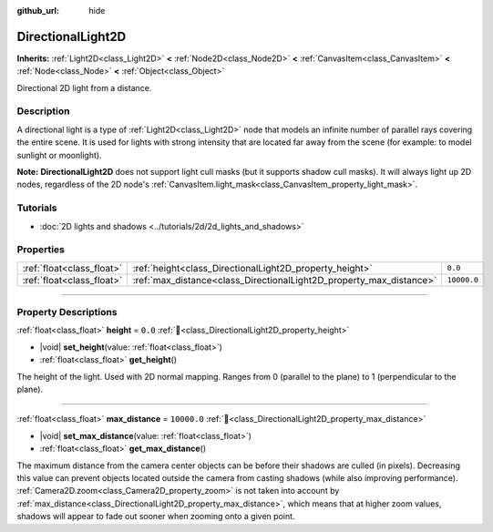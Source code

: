:github_url: hide

.. meta::
	:keywords: sun

.. DO NOT EDIT THIS FILE!!!
.. Generated automatically from Godot engine sources.
.. Generator: https://github.com/godotengine/godot/tree/master/doc/tools/make_rst.py.
.. XML source: https://github.com/godotengine/godot/tree/master/doc/classes/DirectionalLight2D.xml.

.. _class_DirectionalLight2D:

DirectionalLight2D
==================

**Inherits:** :ref:`Light2D<class_Light2D>` **<** :ref:`Node2D<class_Node2D>` **<** :ref:`CanvasItem<class_CanvasItem>` **<** :ref:`Node<class_Node>` **<** :ref:`Object<class_Object>`

Directional 2D light from a distance.

.. rst-class:: classref-introduction-group

Description
-----------

A directional light is a type of :ref:`Light2D<class_Light2D>` node that models an infinite number of parallel rays covering the entire scene. It is used for lights with strong intensity that are located far away from the scene (for example: to model sunlight or moonlight).

\ **Note:** **DirectionalLight2D** does not support light cull masks (but it supports shadow cull masks). It will always light up 2D nodes, regardless of the 2D node's :ref:`CanvasItem.light_mask<class_CanvasItem_property_light_mask>`.

.. rst-class:: classref-introduction-group

Tutorials
---------

- :doc:`2D lights and shadows <../tutorials/2d/2d_lights_and_shadows>`

.. rst-class:: classref-reftable-group

Properties
----------

.. table::
   :widths: auto

   +---------------------------+---------------------------------------------------------------------+-------------+
   | :ref:`float<class_float>` | :ref:`height<class_DirectionalLight2D_property_height>`             | ``0.0``     |
   +---------------------------+---------------------------------------------------------------------+-------------+
   | :ref:`float<class_float>` | :ref:`max_distance<class_DirectionalLight2D_property_max_distance>` | ``10000.0`` |
   +---------------------------+---------------------------------------------------------------------+-------------+

.. rst-class:: classref-section-separator

----

.. rst-class:: classref-descriptions-group

Property Descriptions
---------------------

.. _class_DirectionalLight2D_property_height:

.. rst-class:: classref-property

:ref:`float<class_float>` **height** = ``0.0`` :ref:`🔗<class_DirectionalLight2D_property_height>`

.. rst-class:: classref-property-setget

- |void| **set_height**\ (\ value\: :ref:`float<class_float>`\ )
- :ref:`float<class_float>` **get_height**\ (\ )

The height of the light. Used with 2D normal mapping. Ranges from 0 (parallel to the plane) to 1 (perpendicular to the plane).

.. rst-class:: classref-item-separator

----

.. _class_DirectionalLight2D_property_max_distance:

.. rst-class:: classref-property

:ref:`float<class_float>` **max_distance** = ``10000.0`` :ref:`🔗<class_DirectionalLight2D_property_max_distance>`

.. rst-class:: classref-property-setget

- |void| **set_max_distance**\ (\ value\: :ref:`float<class_float>`\ )
- :ref:`float<class_float>` **get_max_distance**\ (\ )

The maximum distance from the camera center objects can be before their shadows are culled (in pixels). Decreasing this value can prevent objects located outside the camera from casting shadows (while also improving performance). :ref:`Camera2D.zoom<class_Camera2D_property_zoom>` is not taken into account by :ref:`max_distance<class_DirectionalLight2D_property_max_distance>`, which means that at higher zoom values, shadows will appear to fade out sooner when zooming onto a given point.

.. |virtual| replace:: :abbr:`virtual (This method should typically be overridden by the user to have any effect.)`
.. |const| replace:: :abbr:`const (This method has no side effects. It doesn't modify any of the instance's member variables.)`
.. |vararg| replace:: :abbr:`vararg (This method accepts any number of arguments after the ones described here.)`
.. |constructor| replace:: :abbr:`constructor (This method is used to construct a type.)`
.. |static| replace:: :abbr:`static (This method doesn't need an instance to be called, so it can be called directly using the class name.)`
.. |operator| replace:: :abbr:`operator (This method describes a valid operator to use with this type as left-hand operand.)`
.. |bitfield| replace:: :abbr:`BitField (This value is an integer composed as a bitmask of the following flags.)`
.. |void| replace:: :abbr:`void (No return value.)`
